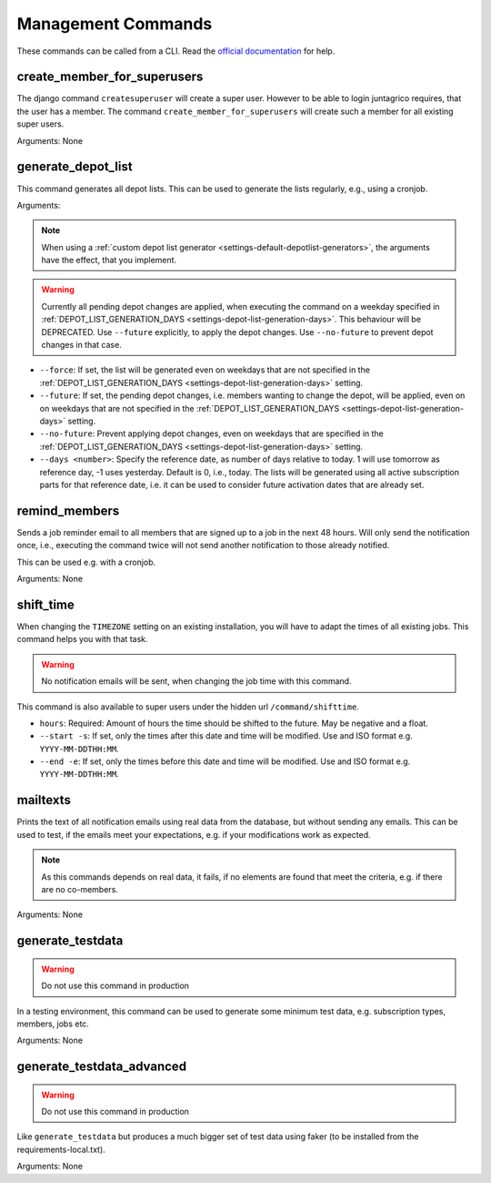 Management Commands
===================

These commands can be called from a CLI.
Read the `official documentation <https://docs.djangoproject.com/en/4.2/ref/django-admin/>`_ for help.

create_member_for_superusers
----------------------------

The django command ``createsuperuser`` will create a super user. However to be able to login juntagrico requires,
that the user has a member. The command ``create_member_for_superusers`` will create such a member for all existing super users.

Arguments: None


.. _reference-generate-depot-list:

generate_depot_list
-------------------

This command generates all depot lists. This can be used to generate the lists regularly, e.g., using a cronjob.

Arguments:

.. note::
    When using a :ref:`custom depot list generator <settings-default-depotlist-generators>`, the arguments have the effect, that you implement.

.. warning::
    Currently all pending depot changes are applied, when executing the command on a weekday specified in :ref:`DEPOT_LIST_GENERATION_DAYS <settings-depot-list-generation-days>`.
    This behaviour will be DEPRECATED. Use ``--future`` explicitly, to apply the depot changes. Use ``--no-future`` to prevent depot changes in that case.

* ``--force``: If set, the list will be generated even on weekdays that are not specified in the :ref:`DEPOT_LIST_GENERATION_DAYS <settings-depot-list-generation-days>` setting.
* ``--future``: If set, the pending depot changes, i.e. members wanting to change the depot, will be applied, even on on weekdays that are not specified in the :ref:`DEPOT_LIST_GENERATION_DAYS <settings-depot-list-generation-days>` setting.
* ``--no-future``: Prevent applying depot changes, even on weekdays that are specified in the :ref:`DEPOT_LIST_GENERATION_DAYS <settings-depot-list-generation-days>` setting.
* ``--days <number>``:  Specify the reference date, as number of days relative to today. 1 will use tomorrow as reference day, -1 uses yesterday. Default is 0, i.e., today.
  The lists will be generated using all active subscription parts for that reference date, i.e. it can be used to consider future activation dates that are already set.


remind_members
--------------

Sends a job reminder email to all members that are signed up to a job in the next 48 hours.
Will only send the notification once, i.e., executing the command twice will not send another notification to those already notified.

This can be used e.g. with a cronjob.

Arguments: None

shift_time
----------

When changing the ``TIMEZONE`` setting on an existing installation,
you will have to adapt the times of all existing jobs. This command helps you with that task.

.. warning::
    No notification emails will be sent, when changing the job time with this command.

This command is also available to super users under the hidden url ``/command/shifttime``.

* ``hours``: Required: Amount of hours the time should be shifted to the future. May be negative and a float.
* ``--start -s``: If set, only the times after this date and time will be modified. Use and ISO format e.g. ``YYYY-MM-DDTHH:MM``.
* ``--end -e``: If set, only the times before this date and time will be modified. Use and ISO format e.g. ``YYYY-MM-DDTHH:MM``.


mailtexts
---------

Prints the text of all notification emails using real data from the database, but without sending any emails.
This can be used to test, if the emails meet your expectations, e.g. if your modifications work as expected.

.. note::
    As this commands depends on real data, it fails, if no elements are found that meet the criteria, e.g. if there are no co-members.

Arguments: None


generate_testdata
-----------------

.. warning::
    Do not use this command in production

In a testing environment, this command can be used to generate some minimum test data, e.g. subscription types, members, jobs etc.

Arguments: None

generate_testdata_advanced
--------------------------

.. warning::
    Do not use this command in production

Like ``generate_testdata`` but produces a much bigger set of test data using faker (to be installed from the requirements-local.txt).

Arguments: None
